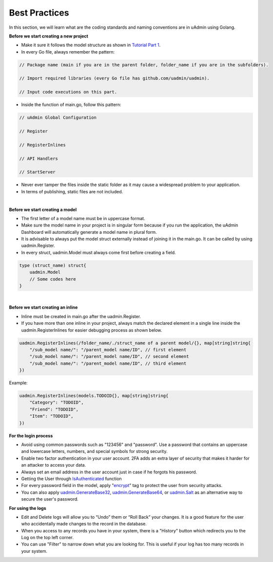 Best Practices
==============
In this section, we will learn what are the coding standards and naming conventions are in uAdmin using Golang.

**Before we start creating a new project**

* Make it sure it follows the model structure as shown in `Tutorial Part 1`_.
* In every Go file, always remember the pattern:

.. code-block:: go

    // Package name (main if you are in the parent folder, folder_name if you are in the subfolders).

    // Import required libraries (every Go file has github.com/uadmin/uadmin).

    // Input code executions on this part.

.. _Tutorial Part 1: https://uadmin.readthedocs.io/en/latest/tutorial/part1.html

* Inside the function of main.go, follow this pattern:

.. code-block:: go

    // uAdmin Global Configuration

    // Register

    // RegisterInlines

    // API Handlers

    // StartServer

* Never ever tamper the files inside the static folder as it may cause a widespread problem to your application.
* In terms of publishing, static files are not included.

|

**Before we start creating a model**

* The first letter of a model name must be in uppercase format.
* Make sure the model name in your project is in singular form because if you run the application, the uAdmin Dashboard will automatically generate a model name in plural form.
* It is advisable to always put the model struct externally instead of joining it in the main.go. It can be called by using uadmin.Register.
* In every struct, uadmin.Model must always come first before creating a field.

.. code-block:: go

    type (struct_name) struct{
        uadmin.Model
        // Some codes here
    }

|

**Before we start creating an inline**

* Inline must be created in main.go after the uadmin.Register.
* If you have more than one inline in your project, always match the declared element in a single line inside the uadmin.RegisterInlines for easier debugging process as shown below.

.. code-block:: go

    uadmin.RegisterInlines(/folder_name/./struct_name of a parent model/{}, map[string]string{
        "/sub_model name/": "/parent_model name/ID", // first element
        "/sub_model name/": "/parent_model name/ID", // second element
        "/sub_model name/": "/parent_model name/ID", // third element
    })

Example:

.. code-block:: go

    uadmin.RegisterInlines(models.TODOID{}, map[string]string{
        "Category": "TODOID",
        "Friend": "TODOID",
        "Item": "TODOID",
    })

**For the login process**

* Avoid using common passwords such as "123456" and "password". Use a password that contains an uppercase and lowercase letters, numbers, and special symbols for strong security.
* Enable two factor authentication in your user account. 2FA adds an extra layer of security that makes it harder for an attacker to access your data.
* Always set an email address in the user account just in case if he forgots his password.
* Getting the User through `IsAuthenticated`_ function
* For every password field in the model, apply "`encrypt`_" tag to protect the user from security attacks.
* You can also apply `uadmin.GenerateBase32`_, `uadmin.GenerateBase64`_, or `uadmin.Salt`_ as an alternative way to secure the user's password.

.. _IsAuthenticated: https://uadmin.readthedocs.io/en/latest/api.html#uadmin-isauthenticated
.. _encrypt: https://uadmin.readthedocs.io/en/latest/tags.html#encrypt
.. _uadmin.GenerateBase32: https://uadmin.readthedocs.io/en/latest/api.html#uadmin-generatebase32
.. _uadmin.GenerateBase64: https://uadmin.readthedocs.io/en/latest/api.html#uadmin-generatebase64
.. _uadmin.Salt: https://uadmin.readthedocs.io/en/latest/api.html#uadmin-salt

**For using the logs**

* Edit and Delete logs will allow you to “Undo” them or “Roll Back” your changes. It is a good feature for the user who accidentally made changes to the record in the database.
* When you access to any records you have in your system, there is a "History" button which redirects you to the Log on the top left corner.
* You can use "Filter" to narrow down what you are looking for. This is useful if your log has too many records in your system.
